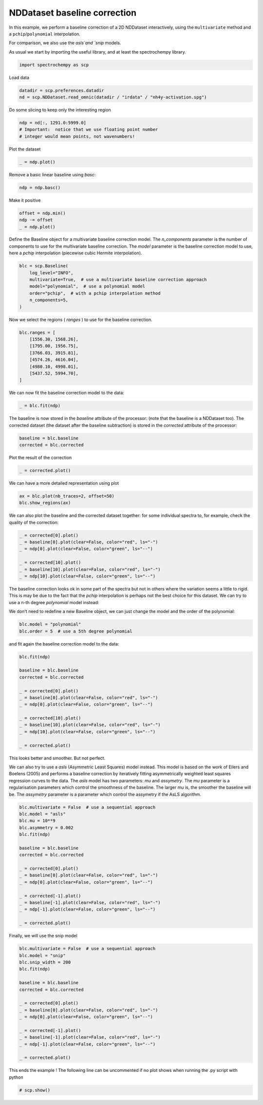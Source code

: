
.. DO NOT EDIT.
.. THIS FILE WAS AUTOMATICALLY GENERATED BY SPHINX-GALLERY.
.. TO MAKE CHANGES, EDIT THE SOURCE PYTHON FILE:
.. "gettingstarted/examples/gallery/auto_examples_processing/d_baseline/plot_baseline_correction.py"
.. LINE NUMBERS ARE GIVEN BELOW.

.. only:: html

    .. note::
        :class: sphx-glr-download-link-note

        :ref:`Go to the end <sphx_glr_download_gettingstarted_examples_gallery_auto_examples_processing_d_baseline_plot_baseline_correction.py>`
        to download the full example code.

.. rst-class:: sphx-glr-example-title

.. _sphx_glr_gettingstarted_examples_gallery_auto_examples_processing_d_baseline_plot_baseline_correction.py:


NDDataset baseline correction
==============================

In this example, we perform a baseline correction of a 2D NDDataset
interactively, using the ``multivariate`` method and a ``pchip``/``polynomial`` interpolation.

For comparison, we also use the `asls`and `snip` models.

.. GENERATED FROM PYTHON SOURCE LINES 18-20

As usual we start by importing the useful library, and at least the
spectrochempy library.

.. GENERATED FROM PYTHON SOURCE LINES 20-23

.. code-block:: Python


    import spectrochempy as scp








.. GENERATED FROM PYTHON SOURCE LINES 24-25

Load data

.. GENERATED FROM PYTHON SOURCE LINES 25-29

.. code-block:: Python


    datadir = scp.preferences.datadir
    nd = scp.NDDataset.read_omnic(datadir / "irdata" / "nh4y-activation.spg")








.. GENERATED FROM PYTHON SOURCE LINES 30-31

Do some slicing to keep only the interesting region

.. GENERATED FROM PYTHON SOURCE LINES 31-36

.. code-block:: Python


    ndp = nd[:, 1291.0:5999.0]
    # Important:  notice that we use floating point number
    # integer would mean points, not wavenumbers!








.. GENERATED FROM PYTHON SOURCE LINES 37-38

Plot the dataset

.. GENERATED FROM PYTHON SOURCE LINES 38-42

.. code-block:: Python


    _ = ndp.plot()





.. image-sg:: /gettingstarted/examples/gallery/auto_examples_processing/d_baseline/images/sphx_glr_plot_baseline_correction_001.png
   :alt: plot baseline correction
   :srcset: /gettingstarted/examples/gallery/auto_examples_processing/d_baseline/images/sphx_glr_plot_baseline_correction_001.png
   :class: sphx-glr-single-img





.. GENERATED FROM PYTHON SOURCE LINES 43-44

Remove a basic linear baseline using `basc`:

.. GENERATED FROM PYTHON SOURCE LINES 44-47

.. code-block:: Python


    ndp = ndp.basc()








.. GENERATED FROM PYTHON SOURCE LINES 48-49

Make it positive

.. GENERATED FROM PYTHON SOURCE LINES 49-54

.. code-block:: Python


    offset = ndp.min()
    ndp -= offset
    _ = ndp.plot()




.. image-sg:: /gettingstarted/examples/gallery/auto_examples_processing/d_baseline/images/sphx_glr_plot_baseline_correction_002.png
   :alt: plot baseline correction
   :srcset: /gettingstarted/examples/gallery/auto_examples_processing/d_baseline/images/sphx_glr_plot_baseline_correction_002.png
   :class: sphx-glr-single-img





.. GENERATED FROM PYTHON SOURCE LINES 55-60

Define the Baseline object for a multivariate baseline correction model.
The `n_components` parameter is the number of components to use for the
multivariate baseline correction. The `model` parameter is the baseline
correction model to use, here a `pchip` interpolation (piecewise cubic
Hermite interpolation).

.. GENERATED FROM PYTHON SOURCE LINES 60-69

.. code-block:: Python


    blc = scp.Baseline(
        log_level="INFO",
        multivariate=True,  # use a multivariate baseline correction approach
        model="polynomial",  # use a polynomial model
        order="pchip",  # with a pchip interpolation method
        n_components=5,
    )








.. GENERATED FROM PYTHON SOURCE LINES 70-71

Now we select the regions ( `ranges` ) to use for the baseline correction.

.. GENERATED FROM PYTHON SOURCE LINES 71-82

.. code-block:: Python


    blc.ranges = [
        [1556.30, 1568.26],
        [1795.00, 1956.75],
        [3766.03, 3915.81],
        [4574.26, 4616.04],
        [4980.10, 4998.01],
        [5437.52, 5994.70],
    ]









.. GENERATED FROM PYTHON SOURCE LINES 83-84

We can now fit the baseline correction model to the data:

.. GENERATED FROM PYTHON SOURCE LINES 84-87

.. code-block:: Python


    _ = blc.fit(ndp)








.. GENERATED FROM PYTHON SOURCE LINES 88-92

The baseline is now stored in the `baseline` attribute of the processor:
(note that the baseline is a NDDataset too).
The corrected dataset (the dataset after the baseline subtraction) is
stored in the `corrected` attribute of the processor:

.. GENERATED FROM PYTHON SOURCE LINES 92-96

.. code-block:: Python


    baseline = blc.baseline
    corrected = blc.corrected








.. GENERATED FROM PYTHON SOURCE LINES 97-98

Plot the result of the correction

.. GENERATED FROM PYTHON SOURCE LINES 98-101

.. code-block:: Python


    _ = corrected.plot()




.. image-sg:: /gettingstarted/examples/gallery/auto_examples_processing/d_baseline/images/sphx_glr_plot_baseline_correction_003.png
   :alt: plot baseline correction
   :srcset: /gettingstarted/examples/gallery/auto_examples_processing/d_baseline/images/sphx_glr_plot_baseline_correction_003.png
   :class: sphx-glr-single-img





.. GENERATED FROM PYTHON SOURCE LINES 102-103

We can have a more detailed representation using plot

.. GENERATED FROM PYTHON SOURCE LINES 105-108

.. code-block:: Python

    ax = blc.plot(nb_traces=2, offset=50)
    blc.show_regions(ax)




.. image-sg:: /gettingstarted/examples/gallery/auto_examples_processing/d_baseline/images/sphx_glr_plot_baseline_correction_004.png
   :alt: Baseline plot
   :srcset: /gettingstarted/examples/gallery/auto_examples_processing/d_baseline/images/sphx_glr_plot_baseline_correction_004.png
   :class: sphx-glr-single-img





.. GENERATED FROM PYTHON SOURCE LINES 109-112

We can also plot the baseline and the corrected dataset together:
for some individual spectra to, for example, check the quality of the
correction:

.. GENERATED FROM PYTHON SOURCE LINES 112-121

.. code-block:: Python


    _ = corrected[0].plot()
    _ = baseline[0].plot(clear=False, color="red", ls="-")
    _ = ndp[0].plot(clear=False, color="green", ls="--")

    _ = corrected[10].plot()
    _ = baseline[10].plot(clear=False, color="red", ls="-")
    _ = ndp[10].plot(clear=False, color="green", ls="--")




.. rst-class:: sphx-glr-horizontal


    *

      .. image-sg:: /gettingstarted/examples/gallery/auto_examples_processing/d_baseline/images/sphx_glr_plot_baseline_correction_005.png
         :alt: plot baseline correction
         :srcset: /gettingstarted/examples/gallery/auto_examples_processing/d_baseline/images/sphx_glr_plot_baseline_correction_005.png
         :class: sphx-glr-multi-img

    *

      .. image-sg:: /gettingstarted/examples/gallery/auto_examples_processing/d_baseline/images/sphx_glr_plot_baseline_correction_006.png
         :alt: plot baseline correction
         :srcset: /gettingstarted/examples/gallery/auto_examples_processing/d_baseline/images/sphx_glr_plot_baseline_correction_006.png
         :class: sphx-glr-multi-img





.. GENERATED FROM PYTHON SOURCE LINES 122-127

The baseline correction looks ok in some part of the spectra
but not in others where the variation seems a little to rigid.
This is may be due to the fact that the `pchip` interpolation
is perhaps not the best choice for this dataset. We can try to use a
n-th degree `polynomial` model instead:

.. GENERATED FROM PYTHON SOURCE LINES 129-131

We don't need to redefine a new Baseline object, we can just change
the model and the order of the polynomial:

.. GENERATED FROM PYTHON SOURCE LINES 131-135

.. code-block:: Python


    blc.model = "polynomial"
    blc.order = 5  # use a 5th degree polynomial








.. GENERATED FROM PYTHON SOURCE LINES 136-137

and fit again the baseline correction model to the data:

.. GENERATED FROM PYTHON SOURCE LINES 137-154

.. code-block:: Python


    blc.fit(ndp)

    baseline = blc.baseline
    corrected = blc.corrected

    _ = corrected[0].plot()
    _ = baseline[0].plot(clear=False, color="red", ls="-")
    _ = ndp[0].plot(clear=False, color="green", ls="--")

    _ = corrected[10].plot()
    _ = baseline[10].plot(clear=False, color="red", ls="-")
    _ = ndp[10].plot(clear=False, color="green", ls="--")

    _ = corrected.plot()





.. rst-class:: sphx-glr-horizontal


    *

      .. image-sg:: /gettingstarted/examples/gallery/auto_examples_processing/d_baseline/images/sphx_glr_plot_baseline_correction_007.png
         :alt: plot baseline correction
         :srcset: /gettingstarted/examples/gallery/auto_examples_processing/d_baseline/images/sphx_glr_plot_baseline_correction_007.png
         :class: sphx-glr-multi-img

    *

      .. image-sg:: /gettingstarted/examples/gallery/auto_examples_processing/d_baseline/images/sphx_glr_plot_baseline_correction_008.png
         :alt: plot baseline correction
         :srcset: /gettingstarted/examples/gallery/auto_examples_processing/d_baseline/images/sphx_glr_plot_baseline_correction_008.png
         :class: sphx-glr-multi-img

    *

      .. image-sg:: /gettingstarted/examples/gallery/auto_examples_processing/d_baseline/images/sphx_glr_plot_baseline_correction_009.png
         :alt: plot baseline correction
         :srcset: /gettingstarted/examples/gallery/auto_examples_processing/d_baseline/images/sphx_glr_plot_baseline_correction_009.png
         :class: sphx-glr-multi-img





.. GENERATED FROM PYTHON SOURCE LINES 155-156

This looks better and smoother. But not perfect.

.. GENERATED FROM PYTHON SOURCE LINES 158-167

We can also try to use a `asls` (Asymmetric Least Squares) model
instead. This model is based on the work of Eilers and Boelens (2005)
and performs a baseline correction by iteratively fitting asymmetrically
weighted least squares regression curves to the data.
The `asls` model has two parameters: `mu` and `assymetry`.
The `mu` parameter is a regularisation parameters which control
the smoothness of the baseline. The larger `mu` is, the smoother
the baseline will be. The `assymetry` parameter is a parameter
which control the assymetry if the AsLS algorithm.

.. GENERATED FROM PYTHON SOURCE LINES 167-187

.. code-block:: Python


    blc.multivariate = False  # use a sequential approach
    blc.model = "asls"
    blc.mu = 10**9
    blc.asymmetry = 0.002
    blc.fit(ndp)

    baseline = blc.baseline
    corrected = blc.corrected

    _ = corrected[0].plot()
    _ = baseline[0].plot(clear=False, color="red", ls="-")
    _ = ndp[0].plot(clear=False, color="green", ls="--")

    _ = corrected[-1].plot()
    _ = baseline[-1].plot(clear=False, color="red", ls="-")
    _ = ndp[-1].plot(clear=False, color="green", ls="--")

    _ = corrected.plot()




.. rst-class:: sphx-glr-horizontal


    *

      .. image-sg:: /gettingstarted/examples/gallery/auto_examples_processing/d_baseline/images/sphx_glr_plot_baseline_correction_010.png
         :alt: plot baseline correction
         :srcset: /gettingstarted/examples/gallery/auto_examples_processing/d_baseline/images/sphx_glr_plot_baseline_correction_010.png
         :class: sphx-glr-multi-img

    *

      .. image-sg:: /gettingstarted/examples/gallery/auto_examples_processing/d_baseline/images/sphx_glr_plot_baseline_correction_011.png
         :alt: plot baseline correction
         :srcset: /gettingstarted/examples/gallery/auto_examples_processing/d_baseline/images/sphx_glr_plot_baseline_correction_011.png
         :class: sphx-glr-multi-img

    *

      .. image-sg:: /gettingstarted/examples/gallery/auto_examples_processing/d_baseline/images/sphx_glr_plot_baseline_correction_012.png
         :alt: plot baseline correction
         :srcset: /gettingstarted/examples/gallery/auto_examples_processing/d_baseline/images/sphx_glr_plot_baseline_correction_012.png
         :class: sphx-glr-multi-img


.. rst-class:: sphx-glr-script-out

 .. code-block:: none

     99999.49622650011
     0.24660331763260296
     0.14665656358795823
     0.08444480851935286
     0.0785295924636494
     0.038550890845791524
     0.02162113454843334
     0.014278107720663527
     0.012238378046283024
     0.005915216055703461
     0.005915216055703462
     0.003875486381322957
     0.0034675404464468568
     0.004079459348761008
     0.001019864837190252
     0.0
     Convergence reached in 15 iterations
     99999.49133114889
     0.2565979930370674
     0.1413532664345689
     0.0805693221380299
     0.06241572803604341
     0.037531026008601275
     0.025088674994880197
     0.006935080892893713
     0.006935080892893713
     0.006119189023141511
     0.00530329715338931
     0.003875486381322957
     0.00550727012082736
     0.0024476756092566047
     0.0012238378046283023
     0.00040794593487610074
     Convergence reached in 15 iterations
     99999.50234568912
     0.24599139873028875
     0.14441286094613967
     0.0826090518124104
     0.06282367397091952
     0.04405816096661888
     0.020397296743805037
     0.01631783739504403
     0.006731107925455663
     0.008566864632398115
     0.0034675404464468563
     0.0028556215441327055
     0.001427810772066353
     0.0006119189023141512
     Convergence reached in 13 iterations
     99999.49133114889
     0.2519066147859922
     0.14176121236944503
     0.08668851116117142
     0.056704484947778015
     0.04079459348761008
     0.027128404669260704
     0.015705918492729877
     0.008158918697522015
     0.009178783534712267
     0.0036715134138849063
     0.0012238378046283025
     0.00040794593487610074
     Convergence reached in 12 iterations
     99999.49194306778
     0.25027483104648784
     0.13890559082531231
     0.09219578128199876
     0.053644890436207245
     0.03181978292033587
     0.024884702027442147
     0.011626459143968872
     0.010810567274216669
     0.0069350808928937135
     0.002039729674380504
     0.0
     Convergence reached in 11 iterations
     99999.50724104035
     0.24089207454433748
     0.13706983411836987
     0.0817931599426582
     0.052013106696702845
     0.03181978292033586
     0.02100921564611919
     0.013870161785787427
     0.010402621339340569
     0.0034675404464468563
     0.001631783739504403
     0.0
     Convergence reached in 11 iterations
     99999.49357485153
     0.24741920950235513
     0.13217448289985662
     0.08281302477984845
     0.046709809543313545
     0.029984026213393408
     0.022029080483309437
     0.01672578332992013
     0.011830432111406922
     0.0044874052836371085
     0.002039729674380504
     0.00020397296743805037
     Convergence reached in 11 iterations
     99999.496838419
     0.25517018226500104
     0.13217448289985664
     0.08240507884497236
     0.05405283637108335
     0.02366086422281384
     0.02039729674380504
     0.009994675404464469
     0.009178783534712267
     0.004691378251075159
     0.0008158918697522015
     Convergence reached in 10 iterations
     99999.49928609462
     0.24619537169772682
     0.12544337497440097
     0.07791767356133524
     0.04854556625025599
     0.019377431906614787
     0.021009215646119187
     0.010198648371902519
     0.005711243088265411
     0.007954945730083965
     0.002651648576694655
     0.0012238378046283023
     0.0
     Convergence reached in 12 iterations
     99999.49765431088
     0.25109072291624
     0.1274831046487815
     0.0805693221380299
     0.04283432316199059
     0.021417161580995294
     0.03365553962727831
     0.014890026622977677
     0.006731107925455662
     0.002651648576694655
     0.001019864837190252
     0.0
     Convergence reached in 11 iterations
     99999.49398279747
     0.24293180421871802
     0.1323784558672947
     0.07689780872414499
     0.03977472865041982
     0.02039729674380504
     0.028556215441327054
     0.011830432111406922
     0.006323161990579562
     0.003875486381322957
     0.00040794593487610074
     Convergence reached in 10 iterations
     99999.49581855418
     0.2441556420233463
     0.1323784558672947
     0.06853491705918492
     0.03793897194347737
     0.025292647962318247
     0.018765513004300637
     0.009994675404464469
     0.005711243088265411
     0.0016317837395044032
     0.00040794593487610074
     Convergence reached in 10 iterations
     99999.49847020274
     0.23742453409789066
     0.129522834323162
     0.0797534302682777
     0.04344624206430473
     0.029576080278517308
     0.013666188818349375
     0.00550727012082736
     0.005711243088265411
     0.002039729674380504
     0.0006119189023141512
     Convergence reached in 10 iterations
     99999.49337087855
     0.23660864222813846
     0.13401023960679911
     0.07812164652877329
     0.039570755682981774
     0.031003891050583657
     0.01631783739504403
     0.008158918697522015
     0.0044874052836371085
     0.0034675404464468563
     0.0006119189023141512
     Convergence reached in 10 iterations
     99999.49867417572
     0.24130002047921362
     0.129522834323162
     0.07914151136596355
     0.039774728650419824
     0.030595945115707558
     0.012442351013721074
     0.008974810567274217
     0.0048953512185132084
     0.001631783739504403
     0.00040794593487610074
     Convergence reached in 10 iterations
     99999.49622650011
     0.24211591234896584
     0.13135859103010444
     0.08118124104034405
     0.047729674380503795
     0.02692443170182265
     0.010810567274216669
     0.007954945730083965
     0.0028556215441327055
     0.0014278107720663525
     0.00040794593487610074
     Convergence reached in 10 iterations
     99999.49643047307
     0.24517550686053655
     0.13523407741142743
     0.08260905181241042
     0.041814458324800324
     0.0267204587343846
     0.011626459143968872
     0.008362891664960065
     0.002039729674380504
     0.0006119189023141512
     Convergence reached in 9 iterations
     99999.49602252714
     0.24354372312103217
     0.13033872619291417
     0.08995207864018022
     0.04018267458529593
     0.025088674994880197
     0.012646323981159124
     0.008566864632398115
     0.003671513413884907
     0.0018357567069424532
     0.00020397296743805037
     Convergence reached in 10 iterations
     99999.49439074339
     0.25313045259062056
     0.1266672127790293
     0.07322629531026009
     0.04772967438050378
     0.025088674994880197
     0.013054269916035224
     0.004691378251075159
     0.003059594511570756
     0.001019864837190252
     0.00040794593487610074
     Convergence reached in 10 iterations
     99999.50356952693
     0.25863772271144786
     0.12381159123489659
     0.07322629531026009
     0.043242269096866674
     0.023864837190251897
     0.009790702437026419
     0.00530329715338931
     0.002039729674380504
     0.00040794593487610074
     Convergence reached in 9 iterations
     99999.50234568912
     0.25251853368830635
     0.1344181855416752
     0.06914683596149908
     0.04385418799918083
     0.03161580995289781
     0.015501945525291829
     0.004895351218513209
     0.0018357567069424536
     0.00040794593487610074
     Convergence reached in 9 iterations
     99999.50010198649
     0.25353839852549664
     0.13747778005324596
     0.07648986278926889
     0.04405816096661888
     0.02345689125537579
     0.012646323981159122
     0.00550727012082736
     0.002447675609256605
     0.0012238378046283025
     0.0
     Convergence reached in 10 iterations
     99999.51030063485
     0.26026950645095226
     0.12972680729060004
     0.06812697112430882
     0.04446610690149498
     0.02243702641818554
     0.011830432111406922
     0.0069350808928937135
     0.002039729674380504
     0.00020397296743805037
     Convergence reached in 9 iterations
     99999.50152979726
     0.2555781281998771
     0.1340102396067991
     0.06486340364530002
     0.039774728650419824
     0.03712308007372517
     0.01631783739504403
     0.008974810567274217
     0.003875486381322957
     0.00040794593487610074
     Convergence reached in 9 iterations
     99999.51601187795
     0.2512946958836781
     0.13217448289985664
     0.06629121441736636
     0.037123080073725175
     0.03528732336678271
     0.015501945525291829
     0.013462215850911324
     0.012442351013721074
     0.004079459348761008
     0.001019864837190252
     0.0
     Convergence reached in 11 iterations
     99999.50887282408
     0.25843374974400984
     0.13013475322547613
     0.0797534302682777
     0.037123080073725175
     0.04120253942248618
     0.017541675199672334
     0.02121318861355724
     0.02284497235306164
     0.01081056727421667
     0.00530329715338931
     0.0018357567069424536
     0.00040794593487610074
     Convergence reached in 12 iterations
     99999.51132049969
     0.2529264796231825
     0.1299307802580381
     0.0793454843334016
     0.041406512389924224
     0.040386647552733974
     0.016521810362482077
     0.022029080483309437
     0.01917345893917673
     0.006731107925455663
     0.004079459348761008
     0.002855621544132705
     0.0006119189023141512
     Convergence reached in 12 iterations
     99999.51009666189
     0.25251853368830635
     0.12727913168134342
     0.08362891664960066
     0.049565431087446245
     0.04772967438050379
     0.022640999385623594
     0.01611386442760598
     0.008974810567274217
     0.006323161990579562
     0.005099324185951259
     0.0028556215441327055
     0.001019864837190252
     0.00040794593487610074
     Convergence reached in 13 iterations
     99999.51662379685
     0.2596575875486381
     0.12707515871390537
     0.08770837599836166
     0.039978701617857874
     0.03651116117141102
     0.025496620929756297
     0.014686053655539629
     0.010198648371902519
     0.005711243088265411
     0.0034675404464468568
     0.002855621544132705
     0.002447675609256605
     0.0006119189023141512
     Convergence reached in 13 iterations
     99999.51784763465
     0.24089207454433748
     0.13033872619291417
     0.06649518738480444
     0.07098259266844155
     0.05854024165472045
     0.03222772885521196
     0.01733770223223428
     0.008362891664960067
     0.007954945730083967
     0.004283432316199058
     0.003875486381322957
     0.0034675404464468568
     0.0018357567069424536
     0.0008158918697522015
     Convergence reached in 14 iterations
     99999.51621585092
     0.24599139873028875
     0.14196518533688307
     0.05854024165472045
     0.05609256604546385
     0.04324226909686668
     0.023456891255375794
     0.017949621134548434
     0.008770837599836167
     0.008974810567274217
     0.00550727012082736
     0.00530329715338931
     0.003671513413884907
     0.0024476756092566047
     0.002039729674380504
     0.0008158918697522015
     Convergence reached in 15 iterations
     99999.51927544542
     0.2527225066557444
     0.13135859103010444
     0.062007782101167315
     0.06200778210116732
     0.04385418799918083
     0.024476756092566044
     0.01652181036248208
     0.010606594306778622
     0.0071390538603317635
     0.006527134958017612
     0.0044874052836371085
     0.0046913782510751584
     0.002039729674380504
     0.00020397296743805037
     Convergence reached in 14 iterations
     99999.51560393201
     0.24497153389309853
     0.14094532049969283
     0.07037067376612738
     0.05486872824083556
     0.039570755682981774
     0.018357567069424534
     0.023660864222813844
     0.011626459143968872
     0.013258242883473277
     0.005915216055703461
     0.00489535121851321
     0.002855621544132705
     0.004283432316199058
     0.001631783739504403
     0.0006119189023141512
     Convergence reached in 15 iterations
     99999.51907147246
     0.2490509932418595
     0.13095064509522836
     0.06486340364530002
     0.04222240425967643
     0.03467540446446856
     0.037123080073725175
     0.01631783739504403
     0.010606594306778622
     0.00530329715338931
     0.006527134958017612
     0.005303297153389311
     0.003671513413884907
     0.0034675404464468563
     0.002039729674380504
     0.001019864837190252
     0.00020397296743805037
     Convergence reached in 16 iterations
     99999.51580790499
     0.24884702027442143
     0.1368658611509318
     0.06363956584067172
     0.06098791726397707
     0.046709809543313545
     0.02896416137620315
     0.019989350808928937
     0.008362891664960065
     0.006119189023141511
     0.00550727012082736
     0.00489535121851321
     0.003671513413884907
     0.003263567479008806
     0.0008158918697522015
     Convergence reached in 14 iterations
     99999.51723571574
     0.25394634446037273
     0.13421421257423713
     0.06547532254761418
     0.051605160761826745
     0.038142944910915424
     0.03528732336678272
     0.013666188818349375
     0.012850296948597175
     0.007343026827769813
     0.0075469997952078635
     0.005915216055703461
     0.0028556215441327055
     0.00489535121851321
     0.001631783739504403
     0.00020397296743805037
     Convergence reached in 15 iterations
     99999.51376817531
     0.2604734794183903
     0.13543805037886547
     0.06343559287323366
     0.05201310669670285
     0.04099856645504813
     0.038550890845791524
     0.01713372926479623
     0.008362891664960065
     0.006731107925455663
     0.007546999795207864
     0.005099324185951259
     0.004895351218513209
     0.002855621544132705
     0.0008158918697522015
     Convergence reached in 14 iterations
     99999.51478804015
     0.2517026418185541
     0.13625394224861764
     0.07669383575670694
     0.04854556625025599
     0.040386647552733974
     0.04018267458529593
     0.01611386442760598
     0.011014540241654722
     0.006527134958017611
     0.007139053860331762
     0.005915216055703462
     0.0018357567069424536
     0.005099324185951259
     0.002039729674380504
     0.00020397296743805037
     Convergence reached in 15 iterations
     99999.51397214826
     0.2574138849068196
     0.14155723940200696
     0.06261970100348146
     0.04467007986893304
     0.058744214622158515
     0.02733237763669875
     0.017745648167110387
     0.011014540241654722
     0.009586729469588367
     0.006527134958017612
     0.004691378251075159
     0.002855621544132705
     0.0034675404464468563
     0.001631783739504403
     0.00040794593487610074
     Convergence reached in 15 iterations
     99999.52539463446
     0.25211058775343026
     0.13870161785787424
     0.06996272783125128
     0.038550890845791524
     0.041202539422486174
     0.03283964775752612
     0.015297972557853779
     0.013666188818349375
     0.008158918697522015
     0.007954945730083967
     0.005099324185951259
     0.004283432316199058
     0.0022437026418185542
     0.002855621544132705
     0.001019864837190252
     0.00020397296743805037
     Convergence reached in 16 iterations
     99999.51397214828
     0.2553741552324391
     0.1429850501740733
     0.06608724144992832
     0.042018431292238374
     0.047117755478189645
     0.036715134138849075
     0.012850296948597175
     0.012850296948597174
     0.0069350808928937135
     0.00530329715338931
     0.006119189023141511
     0.004283432316199058
     0.003875486381322957
     0.003263567479008806
     0.001631783739504403
     0.0
     Convergence reached in 16 iterations
     99999.52498668851
     0.25394634446037273
     0.13808969895556011
     0.06731107925455662
     0.04222240425967643
     0.03406348556215441
     0.042018431292238374
     0.01754167519967233
     0.008770837599836167
     0.009178783534712267
     0.006323161990579561
     0.005915216055703461
     0.0030595945115707555
     0.0044874052836371085
     0.0014278107720663525
     0.00020397296743805037
     Convergence reached in 15 iterations
     99999.52090722918
     0.2498668851116117
     0.1429850501740733
     0.061191890231415115
     0.048953512185132095
     0.05364489043620726
     0.04568994470612329
     0.01835756706942453
     0.008974810567274217
     0.009994675404464467
     0.006323161990579562
     0.006935080892893713
     0.00571124308826541
     0.002651648576694655
     0.003671513413884907
     0.0008158918697522015
     Convergence reached in 15 iterations
     99999.50968871596
     0.26006553348351424
     0.14237313127175918
     0.06445545771042394
     0.042630350194552524
     0.04528199877124719
     0.03426745852959247
     0.016521810362482077
     0.012850296948597175
     0.0071390538603317635
     0.008974810567274217
     0.0046913782510751584
     0.003671513413884907
     0.00571124308826541
     0.0012238378046283023
     0.00020397296743805037
     Convergence reached in 15 iterations
     99999.51621585092
     0.2602695064509523
     0.1454327257833299
     0.06731107925455662
     0.04140651238992423
     0.05323694450133115
     0.027740323571574854
     0.027740323571574854
     0.014278107720663527
     0.01060659430677862
     0.005711243088265411
     0.005915216055703461
     0.004079459348761008
     0.005099324185951259
     0.0014278107720663528
     0.0006119189023141512
     Convergence reached in 15 iterations
     99999.52111120212
     0.2541503174278108
     0.14359696907638747
     0.06527134958017612
     0.04405816096661889
     0.039774728650419824
     0.037327053041163225
     0.01672578332992013
     0.014278107720663527
     0.008158918697522015
     0.007954945730083965
     0.004691378251075159
     0.0024476756092566047
     0.0042834323161990585
     0.0018357567069424536
     0.0006119189023141512
     Convergence reached in 15 iterations
     99999.52437476961
     0.2447675609256604
     0.14074134753225476
     0.06404751177554782
     0.04467007986893304
     0.039570755682981774
     0.03487937743190662
     0.015501945525291829
     0.008566864632398115
     0.008974810567274217
     0.00571124308826541
     0.0034675404464468568
     0.003263567479008806
     0.002651648576694655
     0.00040794593487610074
     Convergence reached in 14 iterations
     99999.51968339135
     0.25353839852549664
     0.14563669875076798
     0.07485807904976449
     0.047729674380503795
     0.03447143149703052
     0.039774728650419824
     0.018765513004300634
     0.009790702437026419
     0.007546999795207864
     0.006527134958017612
     0.00509932418595126
     0.002855621544132705
     0.004283432316199058
     0.0018357567069424536
     0.00040794593487610074
     Convergence reached in 15 iterations
     99999.50785295924
     0.2725078844972353
     0.14237313127175916
     0.07546999795207865
     0.04691378251075158
     0.03569526930165882
     0.04242637722711448
     0.01835756706942453
     0.008974810567274217
     0.0071390538603317635
     0.006527134958017611
     0.00550727012082736
     0.0018357567069424532
     0.004283432316199058
     0.001019864837190252
     0.0
     Convergence reached in 15 iterations
     99999.52090722916
     0.259045668646324
     0.13747778005324596
     0.06425148474298586
     0.04650583657587549
     0.04589391767356134
     0.036919107106287125
     0.023864837190251897
     0.011422486176530822
     0.008770837599836167
     0.007750972762645915
     0.005099324185951259
     0.0024476756092566047
     0.00530329715338931
     0.001631783739504403
     0.0008158918697522015
     Convergence reached in 15 iterations
     99999.51805160762
     0.26067745238582835
     0.1470645095228343
     0.07383821421257424
     0.039366782715543724
     0.038550890845791524
     0.038550890845791524
     0.020193323776366987
     0.012442351013721074
     0.007546999795207864
     0.008974810567274217
     0.006731107925455662
     0.0034675404464468563
     0.004691378251075159
     0.0024476756092566047
     0.00020397296743805037
     Convergence reached in 15 iterations
     99999.52049928323
     0.26169731722301864
     0.14196518533688307
     0.06506737661273808
     0.03773499897603932
     0.03773499897603932
     0.03814294491091543
     0.01774564816711038
     0.009586729469588367
     0.0069350808928937135
     0.00611918902314151
     0.004079459348761008
     0.003875486381322957
     0.0022437026418185542
     0.0030595945115707555
     0.0006119189023141512
     Convergence reached in 15 iterations
     99999.51825558058
     0.25394634446037273
     0.14094532049969283
     0.06669916035224248
     0.04283432316199059
     0.042630350194552524
     0.029984026213393408
     0.015501945525291825
     0.013258242883473277
     0.008158918697522015
     0.0071390538603317635
     0.00530329715338931
     0.004079459348761008
     0.003671513413884907
     0.0014278107720663525
     0.0
     Convergence reached in 15 iterations
     99999.5143800942
     0.2541503174278108
     0.14155723940200698
     0.06853491705918492
     0.04854556625025599
     0.050177349989760395
     0.0509932418595126
     0.022844972353061644
     0.009586729469588367
     0.0075469997952078635
     0.007139053860331764
     0.00591521605570346
     0.0024476756092566047
     0.004895351218513209
     0.0008158918697522015
     Convergence reached in 14 iterations
     99999.5119324186
     0.25924964161376207
     0.1454327257833299
     0.06669916035224248
     0.038754863813229574
     0.043242269096866674
     0.03691910710628712
     0.01794962113454843
     0.013054269916035224
     0.006731107925455663
     0.006527134958017612
     0.00530329715338931
     0.0022437026418185542
     0.003263567479008806
     0.0014278107720663525
     0.00020397296743805037
     Convergence reached in 15 iterations




.. GENERATED FROM PYTHON SOURCE LINES 188-189

Finally, we will use the snip model

.. GENERATED FROM PYTHON SOURCE LINES 189-208

.. code-block:: Python


    blc.multivariate = False  # use a sequential approach
    blc.model = "snip"
    blc.snip_width = 200
    blc.fit(ndp)

    baseline = blc.baseline
    corrected = blc.corrected

    _ = corrected[0].plot()
    _ = baseline[0].plot(clear=False, color="red", ls="-")
    _ = ndp[0].plot(clear=False, color="green", ls="--")

    _ = corrected[-1].plot()
    _ = baseline[-1].plot(clear=False, color="red", ls="-")
    _ = ndp[-1].plot(clear=False, color="green", ls="--")

    _ = corrected.plot()




.. rst-class:: sphx-glr-horizontal


    *

      .. image-sg:: /gettingstarted/examples/gallery/auto_examples_processing/d_baseline/images/sphx_glr_plot_baseline_correction_013.png
         :alt: plot baseline correction
         :srcset: /gettingstarted/examples/gallery/auto_examples_processing/d_baseline/images/sphx_glr_plot_baseline_correction_013.png
         :class: sphx-glr-multi-img

    *

      .. image-sg:: /gettingstarted/examples/gallery/auto_examples_processing/d_baseline/images/sphx_glr_plot_baseline_correction_014.png
         :alt: plot baseline correction
         :srcset: /gettingstarted/examples/gallery/auto_examples_processing/d_baseline/images/sphx_glr_plot_baseline_correction_014.png
         :class: sphx-glr-multi-img

    *

      .. image-sg:: /gettingstarted/examples/gallery/auto_examples_processing/d_baseline/images/sphx_glr_plot_baseline_correction_015.png
         :alt: plot baseline correction
         :srcset: /gettingstarted/examples/gallery/auto_examples_processing/d_baseline/images/sphx_glr_plot_baseline_correction_015.png
         :class: sphx-glr-multi-img





.. GENERATED FROM PYTHON SOURCE LINES 209-211

This ends the example ! The following line can be uncommented if no plot shows when
running the .py script with python

.. GENERATED FROM PYTHON SOURCE LINES 211-213

.. code-block:: Python


    # scp.show()








.. rst-class:: sphx-glr-timing

   **Total running time of the script:** (0 minutes 7.268 seconds)


.. _sphx_glr_download_gettingstarted_examples_gallery_auto_examples_processing_d_baseline_plot_baseline_correction.py:

.. only:: html

  .. container:: sphx-glr-footer sphx-glr-footer-example

    .. container:: sphx-glr-download sphx-glr-download-jupyter

      :download:`Download Jupyter notebook: plot_baseline_correction.ipynb <plot_baseline_correction.ipynb>`

    .. container:: sphx-glr-download sphx-glr-download-python

      :download:`Download Python source code: plot_baseline_correction.py <plot_baseline_correction.py>`

    .. container:: sphx-glr-download sphx-glr-download-zip

      :download:`Download zipped: plot_baseline_correction.zip <plot_baseline_correction.zip>`
